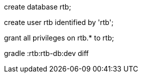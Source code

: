 create database rtb;

create user rtb identified by 'rtb';

grant all privileges on rtb.* to rtb;

gradle :rtb:rtb-db:dev diff
